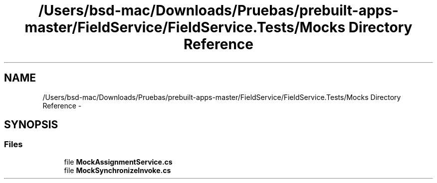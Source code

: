 .TH "/Users/bsd-mac/Downloads/Pruebas/prebuilt-apps-master/FieldService/FieldService.Tests/Mocks Directory Reference" 3 "Tue Jul 1 2014" "My Project" \" -*- nroff -*-
.ad l
.nh
.SH NAME
/Users/bsd-mac/Downloads/Pruebas/prebuilt-apps-master/FieldService/FieldService.Tests/Mocks Directory Reference \- 
.SH SYNOPSIS
.br
.PP
.SS "Files"

.in +1c
.ti -1c
.RI "file \fBMockAssignmentService\&.cs\fP"
.br
.ti -1c
.RI "file \fBMockSynchronizeInvoke\&.cs\fP"
.br
.in -1c
